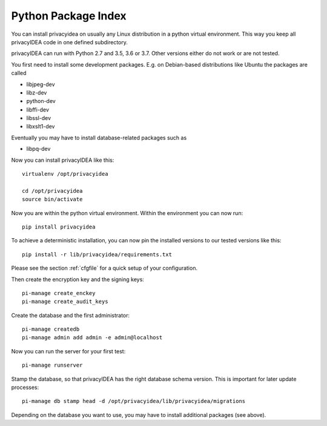 .. _pip_install:

Python Package Index
--------------------

.. index:: pip install, virtual environment

You can install privacyidea on usually any Linux distribution in a python
virtual environment. This way you keep all privacyIDEA code in one defined
subdirectory.

privacyIDEA can run with Python 2.7 and 3.5, 3.6 or 3.7. Other versions either do not work
or are not tested.

You first need to install some development packages. E.g. on Debian-based
distributions like Ubuntu the packages are called

* libjpeg-dev
* libz-dev
* python-dev
* libffi-dev
* libssl-dev
* libxslt1-dev

Eventually you may have to install database-related packages such as

* libpq-dev

Now you can install privacyIDEA like this::

  virtualenv /opt/privacyidea

  cd /opt/privacyidea
  source bin/activate

Now you are within the python virtual environment.
Within the environment you can now run::
 
  pip install privacyidea

To achieve a deterministic installation, you can now pin the installed
versions to our tested versions like this::

  pip install -r lib/privacyidea/requirements.txt

  
.. _configuration:

Please see the section :ref:`cfgfile` for a quick setup of your configuration.


Then create the encryption key and the signing keys::

   pi-manage create_enckey
   pi-manage create_audit_keys

Create the database and the first administrator::

   pi-manage createdb
   pi-manage admin add admin -e admin@localhost

Now you can run the server for your first test::

   pi-manage runserver

Stamp the database, so that privacyIDEA has the right database schema version.
This is important for later update processes::

   pi-manage db stamp head -d /opt/privacyidea/lib/privacyidea/migrations

Depending on the database you want to use, you may have to install additional packages (see above).
